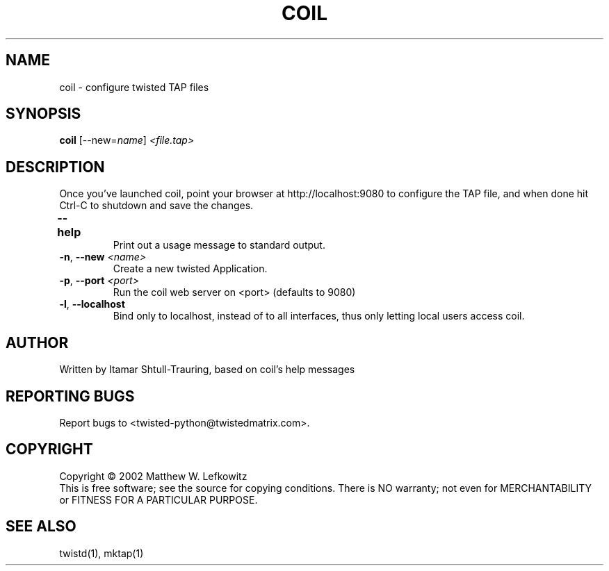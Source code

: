 .TH COIL "1" "March 2002" "" ""
.SH NAME
coil \- configure twisted TAP files
.SH SYNOPSIS
.B coil
[--new=\fIname\fR] \fI<file.tap>\fR
.SH DESCRIPTION
.PP
Once you've launched coil, point \
your browser at http://localhost:9080 to configure the TAP file, and when done hit Ctrl-C to shutdown \
and save the changes.
.TP
\fB\--help\fR	 
Print out a usage message to standard output. 
.TP 
\fB\-n\fR, \fB\--new\fR \fI<name>\fR
Create a new twisted Application.
.TP
\fB\-p\fR, \fB\--port\fR \fI<port>\fR
Run the coil web server on <port> (defaults to 9080)
.TP
\fB\-l\fR, \fB\--localhost\fR
Bind only to localhost, instead of to all interfaces, thus only letting local users access coil.
.SH AUTHOR
Written by Itamar Shtull-Trauring, based on coil's help messages
.SH "REPORTING BUGS"
Report bugs to <twisted-python@twistedmatrix.com>.
.SH COPYRIGHT
Copyright \(co 2002 Matthew W. Lefkowitz
.br
This is free software; see the source for copying conditions.  There is NO
warranty; not even for MERCHANTABILITY or FITNESS FOR A PARTICULAR PURPOSE.
.SH "SEE ALSO"
twistd(1), mktap(1)
